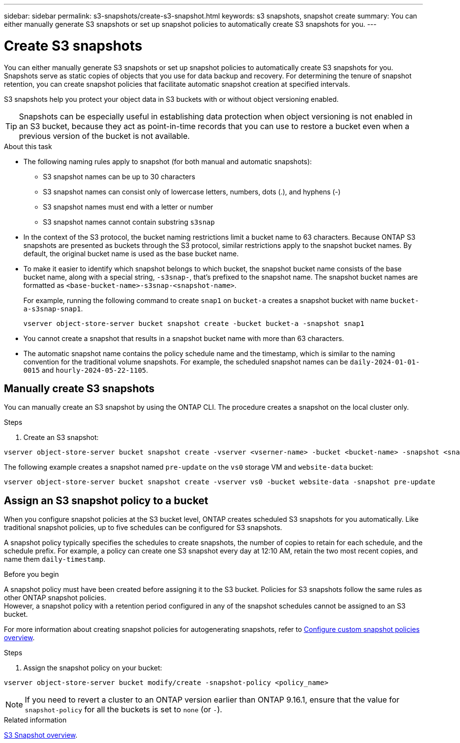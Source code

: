 ---
sidebar: sidebar
permalink: s3-snapshots/create-s3-snapshot.html
keywords: s3 snapshots, snapshot create
summary: You can either manually generate S3 snapshots or set up snapshot policies to automatically create S3 snapshots for you. 
---

= Create S3 snapshots
:toclevels: 1
:hardbreaks:
:nofooter:
:icons: font
:linkattrs:
:imagesdir: ../media/

[.lead]
You can either manually generate S3 snapshots or set up snapshot policies to automatically create S3 snapshots for you. Snapshots serve as static copies of objects that you use for data backup and recovery. For determining the tenure of snapshot retention, you can create snapshot policies that facilitate automatic snapshot creation at specified intervals.

S3 snapshots help you protect your object data in S3 buckets with or without object versioning enabled. 

[TIP]
Snapshots can be especially useful in establishing data protection when object versioning is not enabled in an S3 bucket, because they act as point-in-time records that you can use to restore a bucket even when a previous version of the bucket is not available.

.About this task
* The following naming rules apply to snapshot (for both manual and automatic snapshots):

** S3 snapshot names can be up to 30 characters
** S3 snapshot names can consist only of lowercase letters, numbers, dots (.), and hyphens (-)
** S3 snapshot names must end with a letter or number
** S3 snapshot names cannot contain substring `s3snap`
* In the context of the S3 protocol, the bucket naming restrictions limit a bucket name to 63 characters. Because ONTAP S3 snapshots are presented as buckets through the S3 protocol, similar restrictions apply to the snapshot bucket names. By default, the original bucket name is used as the base bucket name.
* To make it easier to identify which snapshot belongs to which bucket, the snapshot bucket name consists of the base bucket name, along with a special string, `-s3snap-`, that's prefixed to the snapshot name. The snapshot bucket names are formatted as `<base-bucket-name>-s3snap-<snapshot-name>`.
+
For example, running the following command to create `snap1` on `bucket-a` creates a snapshot bucket with name `bucket-a-s3snap-snap1`.
+
----
vserver object-store-server bucket snapshot create -bucket bucket-a -snapshot snap1
----
* You cannot create a snapshot that results in a snapshot bucket name with more than 63 characters.
* The automatic snapshot name contains the policy schedule name and the timestamp, which is similar to the naming convention for the traditional volume snapshots. For example, the scheduled snapshot names can be `daily-2024-01-01-0015` and `hourly-2024-05-22-1105`.


== Manually create S3 snapshots
You can manually create an S3 snapshot by using the ONTAP CLI. The procedure creates a snapshot on the local cluster only.

.Steps
. Create an S3 snapshot:

----
vserver object-store-server bucket snapshot create -vserver <vserner-name> -bucket <bucket-name> -snapshot <snapshot-name>
----

The following example creates a snapshot named `pre-update` on the `vs0` storage VM and `website-data` bucket:

----
vserver object-store-server bucket snapshot create -vserver vs0 -bucket website-data -snapshot pre-update
----

== Assign an S3 snapshot policy to a bucket
When you configure snapshot policies at the S3 bucket level, ONTAP creates scheduled S3 snapshots for you automatically. Like traditional snapshot policies, up to five schedules can be configured for S3 snapshots.

A snapshot policy typically specifies the schedules to create snapshots, the number of copies to retain for each schedule, and the schedule prefix. For example, a policy can create one S3 snapshot every day at 12:10 AM, retain the two most recent copies, and name them `daily-timestamp`.

.Before you begin
A snapshot policy must have been created before assigning it to the S3 bucket. Policies for S3 snapshots follow the same rules as other ONTAP snapshot policies. 
However, a snapshot policy with a retention period configured in any of the snapshot schedules cannot be assigned to an S3 bucket. 

For more information about creating snapshot policies for autogenerating snapshots, refer to https://docs.netapp.com/us-en/ontap/data-protection/configure-custom-snapshot-policies-concept.html[Configure custom snapshot policies overview^].

.Steps

. Assign the snapshot policy on your bucket:

----
vserver object-store-server bucket modify/create -snapshot-policy <policy_name>
----

[NOTE]
If you need to revert a cluster to an ONTAP version earlier than ONTAP 9.16.1, ensure that the value for `snapshot-policy` for all the buckets is set to `none` (or `-`).


.Related information

link:../s3-snapshot-overview.html[S3 Snapshot overview].

